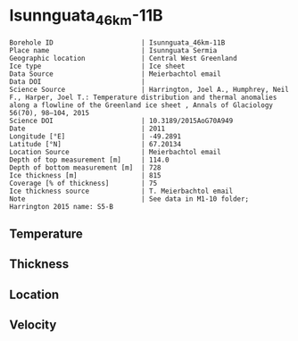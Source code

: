 * Isunnguata_46km-11B
:PROPERTIES:
:header-args:jupyter-python+: :session ds :kernel ds
:clearpage: t
:END:

#+NAME: ingest_meta
#+BEGIN_SRC bash :results verbatim :exports results
cat meta.bsv | sed 's/|/@| /' | column -s"@" -t
#+END_SRC

#+RESULTS: ingest_meta
#+begin_example
Borehole ID                      | Isunnguata_46km-11B
Place name                       | Isunnguata Sermia
Geographic location              | Central West Greenland
Ice type                         | Ice sheet
Data Source                      | Meierbachtol email
Data DOI                         | 
Science Source                   | Harrington, Joel A., Humphrey, Neil F., Harper, Joel T.: Temperature distribution and thermal anomalies along a flowline of the Greenland ice sheet , Annals of Glaciology 56(70), 98–104, 2015 
Science DOI                      | 10.3189/2015AoG70A949
Date                             | 2011
Longitude [°E]                   | -49.2891
Latitude [°N]                    | 67.20134
Location Source                  | Meierbachtol email
Depth of top measurement [m]     | 114.0
Depth of bottom measurement [m]  | 728
Ice thickness [m]                | 815
Coverage [% of thickness]        | 75
Ice thickness source             | T. Meierbachtol email
Note                             | See data in M1-10 folder; Harrington 2015 name: S5-B
#+end_example

** Temperature

** Thickness

** Location

** Velocity

** Data                                                 :noexport:

#+NAME: ingest_data
#+BEGIN_SRC bash :exports results
cat data.csv | sort -t, -g -k1
#+END_SRC

#+RESULTS: ingest_data
|     d |          t |
| 114.5 | -11.224577 |
| 134.5 |   -11.7155 |
| 154.5 | -11.783346 |
| 174.5 | -11.858885 |
| 194.5 | -12.142115 |
| 214.5 | -12.725346 |
| 234.5 |   -13.0855 |
| 254.5 | -13.391808 |
| 274.5 | -13.805808 |
| 294.5 | -13.758269 |
| 314.5 | -13.595346 |
| 334.5 | -13.747808 |
| 354.5 | -13.492577 |
| 374.5 | -13.591192 |
| 394.5 | -13.451346 |
| 414.5 | -13.326885 |
| 434.5 | -13.371654 |
| 454.5 | -13.047192 |
| 474.5 | -12.768885 |
| 494.5 | -12.782885 |
| 514.5 |   -12.4815 |
| 534.5 | -12.057038 |
| 554.5 | -11.471038 |
| 574.5 |   -10.7235 |
| 594.5 | -10.145192 |
| 614.5 | -9.2053462 |
| 634.5 | -8.2578077 |
| 654.5 | -7.2718077 |
| 674.5 | -6.3011923 |
| 694.5 | -5.1382692 |
| 714.5 | -4.1907308 |
| 734.5 |    -3.1355 |

